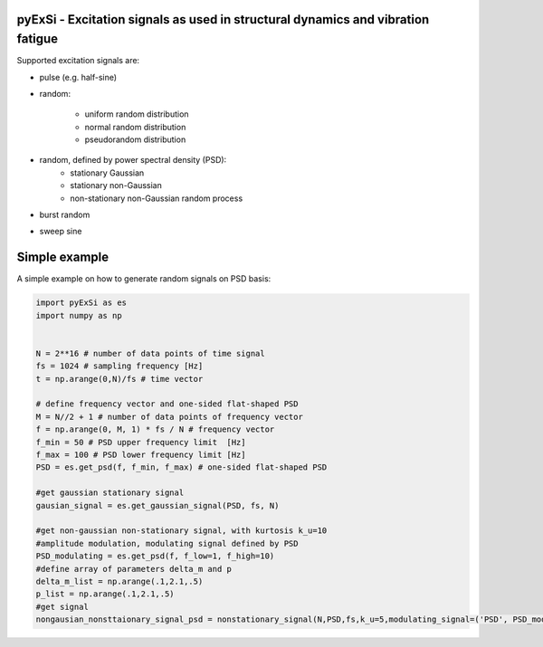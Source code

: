 pyExSi - Excitation signals as used in structural dynamics and vibration fatigue
--------------------------------------------------------------------------------
Supported excitation signals are:

- pulse (e.g. half-sine)
- random:

    - uniform random distribution
    - normal random distribution
    - pseudorandom distribution

- random, defined by power spectral density (PSD):
    - stationary Gaussian
    - stationary non-Gaussian
    - non-stationary non-Gaussian random process

- burst random
- sweep sine


Simple example
---------------

A simple example on how to generate random signals on PSD basis:

.. code-block:: python

    import pyExSi as es
    import numpy as np


    N = 2**16 # number of data points of time signal
    fs = 1024 # sampling frequency [Hz]
    t = np.arange(0,N)/fs # time vector

    # define frequency vector and one-sided flat-shaped PSD
    M = N//2 + 1 # number of data points of frequency vector
    f = np.arange(0, M, 1) * fs / N # frequency vector
    f_min = 50 # PSD upper frequency limit  [Hz]
    f_max = 100 # PSD lower frequency limit [Hz]
    PSD = es.get_psd(f, f_min, f_max) # one-sided flat-shaped PSD

    #get gaussian stationary signal
    gausian_signal = es.get_gaussian_signal(PSD, fs, N)

    #get non-gaussian non-stationary signal, with kurtosis k_u=10
    #amplitude modulation, modulating signal defined by PSD
    PSD_modulating = es.get_psd(f, f_low=1, f_high=10) 
    #define array of parameters delta_m and p
    delta_m_list = np.arange(.1,2.1,.5) 
    p_list = np.arange(.1,2.1,.5)
    #get signal 
    nongausian_nonsttaionary_signal_psd = nonstationary_signal(N,PSD,fs,k_u=5,modulating_signal=('PSD', PSD_modulating),param1_list=p_list,param2_list=delta_m_list)